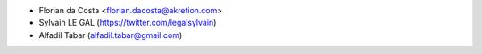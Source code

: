 * Florian da Costa <florian.dacosta@akretion.com>
* Sylvain LE GAL (https://twitter.com/legalsylvain)
* Alfadil Tabar (alfadil.tabar@gmail.com)
